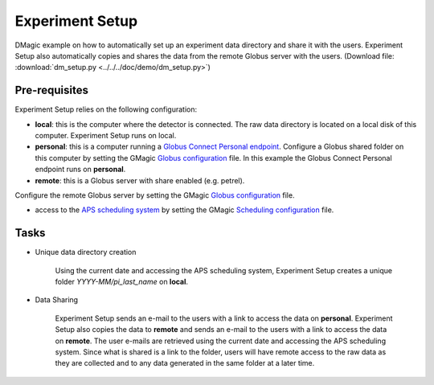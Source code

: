 Experiment Setup
================

DMagic example on how to automatically set up an experiment data directory and share it with the users. Experiment Setup also automatically copies and shares the data from the remote Globus server with the users. (Download file: :download:`dm_setup.py<../../../doc/demo/dm_setup.py>`)

Pre-requisites
++++++++++++++

Experiment Setup relies on the following configuration:

- **local**: this is the computer where the detector is connected. The raw data directory is located on a local disk of this computer. Experiment Setup runs on local.

- **personal**: this is a computer running a `Globus Connect Personal endpoint <https://www.globus.org/globus-connect-personal/>`__.   Configure a Globus shared folder on this computer by setting the GMagic `Globus configuration <https://github.com/decarlof/DMagic/blob/master/config/globus.ini>`__ file. In this example the Globus Connect Personal endpoint  runs on **personal**.

- **remote**: this is a Globus server with share enabled (e.g. petrel).
Configure the remote Globus server by setting the GMagic `Globus configuration <https://github.com/decarlof/DMagic/blob/master/config/globus.ini>`__ file.

- access to the `APS scheduling system <https://schedule.aps.anl.gov/>`__ by setting the GMagic `Scheduling configuration <https://github.com/decarlof/DMagic/blob/master/config/scheduling.ini>`__ file.

Tasks
+++++

.. contents:: Contents:
   :local:

- Unique data directory creation

    Using the current date and accessing the APS scheduling system, Experiment Setup creates a unique folder *YYYY-MM/pi_last_name* on **local**. 
  
- Data Sharing

    Experiment Setup sends an e-mail to the users with a link to access the data on **personal**. Experiment Setup also copies the data to **remote** and sends an e-mail to the users with a link to access the data on **remote**.
    The user e-mails are retrieved using the current date and accessing the APS scheduling system. Since what is shared is a link to the folder, users will have remote access to the raw data as they are collected and to any data generated in the same folder at a later time.


